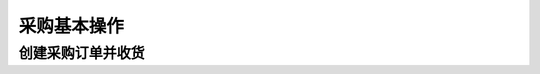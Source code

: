 =================
 采购基本操作
=================

创建采购订单并收货
=====================
.. html5:: http://image.yodemon.top/%E5%88%9B%E5%BB%BA%E9%87%87%E8%B4%AD%E8%AE%A2%E5%8D%95%E5%B9%B6%E6%94%B6%E8%B4%A7.mp4
    :align: right
    :width: 700
    :height: 394